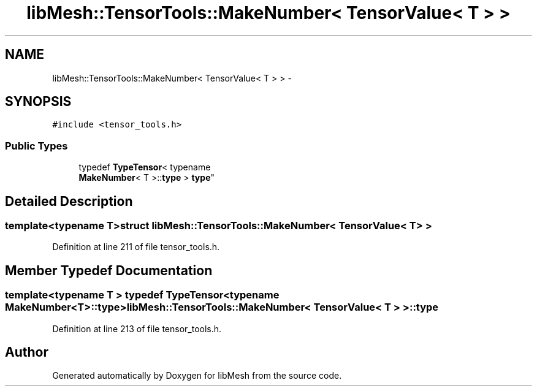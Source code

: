 .TH "libMesh::TensorTools::MakeNumber< TensorValue< T > >" 3 "Tue May 6 2014" "libMesh" \" -*- nroff -*-
.ad l
.nh
.SH NAME
libMesh::TensorTools::MakeNumber< TensorValue< T > > \- 
.SH SYNOPSIS
.br
.PP
.PP
\fC#include <tensor_tools\&.h>\fP
.SS "Public Types"

.in +1c
.ti -1c
.RI "typedef \fBTypeTensor\fP< typename 
.br
\fBMakeNumber\fP< T >::\fBtype\fP > \fBtype\fP"
.br
.in -1c
.SH "Detailed Description"
.PP 

.SS "template<typename T>struct libMesh::TensorTools::MakeNumber< TensorValue< T > >"

.PP
Definition at line 211 of file tensor_tools\&.h\&.
.SH "Member Typedef Documentation"
.PP 
.SS "template<typename T > typedef \fBTypeTensor\fP<typename \fBMakeNumber\fP<T>::\fBtype\fP> \fBlibMesh::TensorTools::MakeNumber\fP< \fBTensorValue\fP< T > >::\fBtype\fP"

.PP
Definition at line 213 of file tensor_tools\&.h\&.

.SH "Author"
.PP 
Generated automatically by Doxygen for libMesh from the source code\&.
